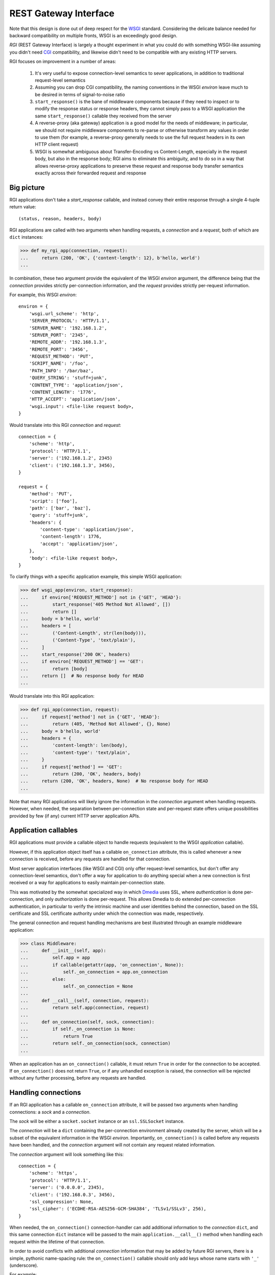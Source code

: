 REST Gateway Interface
======================

Note that this design is done out of deep respect for the `WSGI`_ standard.
Considering the delicate balance needed for backward compatibility on multiple
fronts, WSGI is an exceedingly good design.

*RGI* (REST Gateway Interface) is largely a thought experiment in what you could
do with something WSGI-like assuming you didn't need `CGI`_ compatibility, and
likewise didn't need to be compatible with any existing HTTP servers.

RGI focuses on improvement in a number of areas:

    1. It's very useful to expose connection-level semantics to sever
       applications, in addition to traditional request-level semantics

    2. Assuming you can drop CGI compatibility, the naming conventions in the
       WSGI *environ* leave much to be desired in terms of signal-to-noise ratio

    3. ``start_response()`` is the bane of middleware components because
       if they need to inspect or to modify the response status or response
       headers, they cannot simply pass to a WSGI application the same
       ``start_response()`` callable they received from the server

    4. A reverse-proxy (aka gateway) application is a good model for the needs
       of middleware; in particular, we should not require middleware components
       to re-parse or otherwise transform any values in order to use them (for
       example, a reverse-proxy generally needs to use the full request headers
       in its own HTTP client request)

    5. WSGI is somewhat ambiguous about Transfer-Encoding vs Content-Length,
       especially in the request body, but also in the response body; RGI aims
       to eliminate this ambiguity, and to do so in a way that allows
       reverse-proxy applications to preserve these request and response body
       transfer semantics exactly across their forwarded request and response



Big picture
-----------

RGI applications don't take a *start_response* callable, and instead convey
their entire response through a single 4-tuple return value::

    (status, reason, headers, body)

RGI applications are called with two arguments when handling requests, a
*connection* and a *request*, both of which are ``dict`` instances:

>>> def my_rgi_app(connection, request):
...     return (200, 'OK', {'content-length': 12}, b'hello, world')
...

In combination, these two argument provide the equivalent of the WSGI *environ*
argument, the difference being that the *connection* provides strictly
per-connection information, and the *request* provides strictly per-request
information.

For example, this WSGI *environ*::

    environ = {
        'wsgi.url_scheme': 'http',
        'SERVER_PROTOCOL': 'HTTP/1.1',
        'SERVER_NAME': '192.168.1.2',
        'SERVER_PORT': '2345',
        'REMOTE_ADDR': '192.168.1.3',
        'REMOTE_PORT': '3456',
        'REQUEST_METHOD': 'PUT',
        'SCRIPT_NAME': '/foo',
        'PATH_INFO': '/bar/baz',
        'QUERY_STRING': 'stuff=junk',
        'CONTENT_TYPE': 'application/json',
        'CONTENT_LENGTH': '1776',
        'HTTP_ACCEPT': 'application/json',
        'wsgi.input': <file-like request body>,
    }

Would translate into this RGI *connection* and *request*::

    connection = {
        'scheme': 'http',
        'protocol': 'HTTP/1.1',
        'server': ('192.168.1.2', 2345)
        'client': ('192.168.1.3', 3456),
    }

    request = {
        'method': 'PUT',
        'script': ['foo'],
        'path': ['bar', 'baz'],
        'query': 'stuff=junk',
        'headers': {
            'content-type': 'application/json',
            'content-length': 1776,
            'accept': 'application/json',
        },
        'body': <file-like request body>,
    }

To clarify things with a specific application example, this simple WSGI
application:

>>> def wsgi_app(environ, start_response):
...     if environ['REQUEST_METHOD'] not in {'GET', 'HEAD'}:
...         start_response('405 Method Not Allowed', [])
...         return []
...     body = b'hello, world'
...     headers = [
...         ('Content-Length', str(len(body))),
...         ('Content-Type', 'text/plain'),
...     ]
...     start_response('200 OK', headers)
...     if environ['REQUEST_METHOD'] == 'GET':
...         return [body]
...     return []  # No response body for HEAD
... 

Would translate into this RGI application:

>>> def rgi_app(connection, request):
...     if request['method'] not in {'GET', 'HEAD'}:
...         return (405, 'Method Not Allowed', {}, None)
...     body = b'hello, world'
...     headers = {
...         'content-length': len(body),
...         'content-type': 'text/plain',
...     }
...     if request['method'] == 'GET':
...         return (200, 'OK', headers, body)
...     return (200, 'OK', headers, None)  # No response body for HEAD
... 

Note that many RGI applications will likely ignore the information in the
*connection* argument when handling requests.  However, when needed, the
separation between per-connection state and per-request state offers unique
possibilities provided by few (if any) current HTTP server application APIs.



Application callables
---------------------

RGI applications must provide a callable object to handle requests (equivalent
to the WSGI *application* callable).

However, if this application object itself has a callable ``on_connection``
attribute, this is called whenever a new connection is received, before any
requests are handled for that connection.

Most server application interfaces (like WSGI and CGI) only offer request-level
semantics, but don't offer any connection-level semantics, don't offer a way
for application to do anything special when a new connection is first received
or a way for applications to easily maintain per-connection state.

This was motivated by the somewhat specialized way in which `Dmedia`_ uses SSL,
where *authentication* is done per-connection, and only *authorization* is done
per-request.  This allows Dmedia to do extended per-connection authentication,
in particular to verify the intrinsic machine and user identities behind the
connection, based on the SSL certificate and SSL certificate authority under
which the connection was made, respectively.

The general connection and request handling mechanisms are best illustrated
through an example middleware application:

>>> class Middleware:
...     def __init__(self, app):
...         self.app = app
...         if callable(getattr(app, 'on_connection', None)):
...             self._on_connection = app.on_connection
...         else:
...             self._on_connection = None
... 
...     def __call__(self, connection, request):
...         return self.app(connection, request)
... 
...     def on_connection(self, sock, connection):
...         if self._on_connection is None:
...             return True
...         return self._on_connection(sock, connection)
... 

When an application has an ``on_connection()`` callable, it must return ``True``
in order for the connection to be accepted.  If ``on_connection()`` does not
return ``True``, or if any unhandled exception is raised, the connection will be
rejected without any further processing, before any requests are handled.



Handling connections
--------------------

If an RGI application has a callable ``on_connection`` attribute, it will be
passed two arguments when handling connections: a *sock* and a *connection*.

The *sock* will be either a ``socket.socket`` instance or an ``ssl.SSLSocket``
instance.

The *connection* will be a ``dict`` containing the per-connection environment
already created by the server, which will be a subset of the equivalent
information in the WSGI *environ*.  Importantly, ``on_connection()`` is called
before any requests have been handled, and the *connection* argument will not
contain any request related information.

The *connection* argument will look something like this::

    connection = {
        'scheme': 'https',
        'protocol': 'HTTP/1.1',
        'server': ('0.0.0.0', 2345),
        'client': ('192.168.0.3', 3456),
        'ssl_compression': None,
        'ssl_cipher': ('ECDHE-RSA-AES256-GCM-SHA384', 'TLSv1/SSLv3', 256),
    }

When needed, the ``on_connection()`` connection-handler can add additional
information to the *connection* ``dict``, and this same connection ``dict``
instance will be passed to the main ``application.__call__()`` method when
handling each request within the lifetime of that connection.

In order to avoid conflicts with additional *connection* information that may be
added by future RGI servers, there is a simple, pythonic name-spacing rule: the
``on_connection()`` callable should only add keys whose name starts with
``'_'`` (underscore).

For example:

>>> import ssl
>>> class MyApp:
...     def __call__(self, connection, request):
...         return (200, 'OK', {'content-length': 12}, b'hello, world')
... 
...     def on_connection(self, sock, connection):
...         if not isinstance(sock, ssl.SSLSocket):  # Require SSL 
...             return False
...         connection['_user'] = '<User public key hash>'
...         connection['_machine'] = '<Machine public key hash>'
...         return True
...



Handling requests
-----------------

RGI applications take two arguments when handling requests: a *connection* and
a *request*.

Both are ``dict`` instances that together provide the equivalent of the WSGI
*environ* argument (note that there is no RGI equivalent of the WSGI
``start_response()`` callable).

The difference is that the *connection* argument contains only per-connection
information, and the *request* argument contains only per-request information. 
Additionally, applications can use the *connection* argument to store persistent
per-connection state (for example, a lazily created database connection or a
connection to an upstream HTTP servers in the case of a reverse-proxy
application).

As noted above, the *connection* argument will look something like this::

    connection = {
        'scheme': 'https',
        'protocol': 'HTTP/1.1',
        'server': ('0.0.0.0', 2345),
        'client': ('192.168.0.3', 3456),
        'ssl_compression': None,
        'ssl_cipher': ('ECDHE-RSA-AES256-GCM-SHA384', 'TLSv1/SSLv3', 256),
    }

When needed, the RGI request-handler can add additional information to the
*connection* ``dict``, and this same connection ``dict`` instance will be
persistent throughout all request handled during the connection's lifetime.

In order to avoid conflicts with additional *connection* information that may be
added by future RGI servers, and to avoid conflicts with information added by a
possible ``on_connection()`` handler, there is a simple, pythonic name-spacing
rule: the request handler should only add keys whose name starts with ``'__'``
(double underscore).

On the other hand, the *request* argument will look something like this::

    request = {
        'method': 'POST',
        'script': ['foo'],
        'path': ['bar', 'baz'],
        'query': 'stuff=junk',
        'headers': {
            'accept': 'application/json',
            'content-length': 1776,
            'content-type': 'application/json',
        },
        'body': <file-like request body>,
    }

As RGI does not aim for CGI compatibility, it uses shorter, lowercase keys,
(eg, ``'method'`` instead of ``'REQUEST_METHOD'``).  Also note that the
``'script'`` and ``'path'`` values are lists rather than strings.  This avoids
complicated (and error prone) re-parsing to shift the path, or to otherwise
interpret the path.

Importantly, the request headers are in a sub-dictionary.  The header names
are casefolded using ``str.casefold()``.  If the request includes a
``'content-length'``, the value is converted into a ``int`` by the server.  The 
``'headers'`` sub-dictionary is designed to be directly usable by a
reverse-proxy application when making its HTTP client request.

For example:

>>> class MyProxyApp:
...     def __init__(self, client):
...         self.client = client
... 
...     def __call__(self, connection, request):
...         if '__conn' not in connection:
...             connection['__conn'] = self.client.connect()
...         conn = connection['__conn']
...         client_args = server_request_to_client_request(connection, request)
...         return conn.request(*client_args)
... 

An RGI application must return a ``(status, reason, headers, body)`` response
tuple, for example::

    response = (200, 'OK', {'content-length': 12}, b'hello, world')

RGI doesn't use anything like the WSGI ``start_response()`` callable.  Instead,
applications and middleware convey the HTTP response in total via a single
return value (the above response tuple).

This allows middleware to easily inspect (or even modify) any aspect of the
request or response all within a single call to their ``__call__()`` method.
This design also makes it easier to unit test applications, middleware, and even
servers.

Note that the HTTP *status* code is returned as an integer, and the *reason* is
returned as a separate string value (whereas in WSGI, both are provided together
via a single *status* string).  A general design theme in RGI is that values
should be kept in their most useful and native form for as long as possible, so
that re-parsing isn't needed.  For example, the server might want to verify that
a ``'content-range'`` header is present when the *status* is ``206`` (Partial
Content).

Also note that the response headers are a dictionary instead of a WSGI-style
list of pairs.  The response header names must be casefolded with
``str.casefold()``, and the ``'content-length'``, if present, must be a
non-negative ``int``.



Examples
--------

A few examples will help make this clearer, and should especially help make it
clear why RGI is very middleware-friendly (and proxy-friendly) compared to WSGI.

For example, consider this simple RGI application:

>>> def demo_app(connection, request):
...     if request['method'] not in ('GET', 'HEAD'):
...         return (405, 'Method Not Allowed', {}, None)
...     body = b'hello, world'
...     headers = {'content-length': len(body)}
...     return (200, 'OK', headers, body)
...

Here's what ``demo_app()`` returns for a suitable GET request:

>>> demo_app({}, {'method': 'GET', 'path': []})
(200, 'OK', {'content-length': 12}, b'hello, world')

However, note that ``demo_app()`` isn't actually HTTP/1.1 compliant as it should
not return a response body for a HEAD request:

>>> demo_app({}, {'method': 'HEAD', 'path': []})
(200, 'OK', {'content-length': 12}, b'hello, world')

Now consider this example middleware that checks for just such a faulty
application and overrides its response:

>>> class Middleware:
...     def __init__(self, app):
...         self.app = app
...
...     def __call__(self, connection, request):
...         (status, reason, headers, body) = self.app(connection, request)
...         if request['method'] == 'HEAD' and body is not None:
...             return (500, 'Internal Server Error', {}, None)
...         return (status, reason, headers, body)
...

``Middleware`` will let the response to a GET request pass through unchanged: 

>>> middleware = Middleware(demo_app)
>>> middleware({}, {'method': 'GET', 'path': []})
(200, 'OK', {'content-length': 12}, b'hello, world')

But ``Middleware`` will intercept the faulty response to a HEAD request:

>>> middleware({}, {'method': 'HEAD', 'path': []})
(500, 'Internal Server Error', {}, None)



WSGI to RGI
-----------

Here's a table of common `WSGI`_ to RGI equivalents when handling requests:

==============================  ========================================
WSGI                            RGI
==============================  ========================================
``environ['wsgi.url_scheme']``  ``connection['scheme']``
``environ['SERVER_PROTOCOL']``  ``connection['protocol']``
``environ['SERVER_NAME']``      ``connection['server'][0]``
``environ['SERVER_PORT']``      ``connection['server'][1]``
``environ['REMOTE_ADDR']``      ``connection['client'][0]``
``environ['REMOTE_PORT']``      ``connection['client'][1]``
``environ['REQUEST_METHOD']``   ``request['method']``
``environ['SCRIPT_NAME']``      ``request['script']``
``environ['PATH_INFO']``        ``request['path']``
``environ['QUERY_STRING']``     ``request['query']``
``environ['CONTENT_TYPE']``     ``request['headers']['content-type']``
``environ['CONTENT_LENGTH']``   ``request['headers']['content-length']``
``environ['HTTP_FOO']``         ``request['headers']['foo']``
``environ['HTTP_BAR_BAZ']``     ``request['headers']['bar-baz']``
``environ['wsgi.input']``       ``request['body']``
==============================  ========================================

Note that the above RGI equivalents for these *environ* variables:

    * ``environ['SERVER_NAME']``
    * ``environ['SERVER_PORT']``
    * ``environ['REMOTE_ADDR']``
    * ``environ['REMOTE_PORT']``

...will *only* be true when the socket family is ``AF_INET`` or ``AF_INET6``,
but will *not* be true when the socket family is ``AF_UNIX``.

An important distinction in the RGI specification, and in Degu as an
implementation, is that they directly expose (and use) the *address* from the
underlying Python3 `socket API`_.



.. _`WSGI`: http://www.python.org/dev/peps/pep-3333/
.. _`CGI`: http://en.wikipedia.org/wiki/Common_Gateway_Interface
.. _`Dmedia`: https://launchpad.net/dmedia
.. _`socket API`: https://docs.python.org/3/library/socket.html
